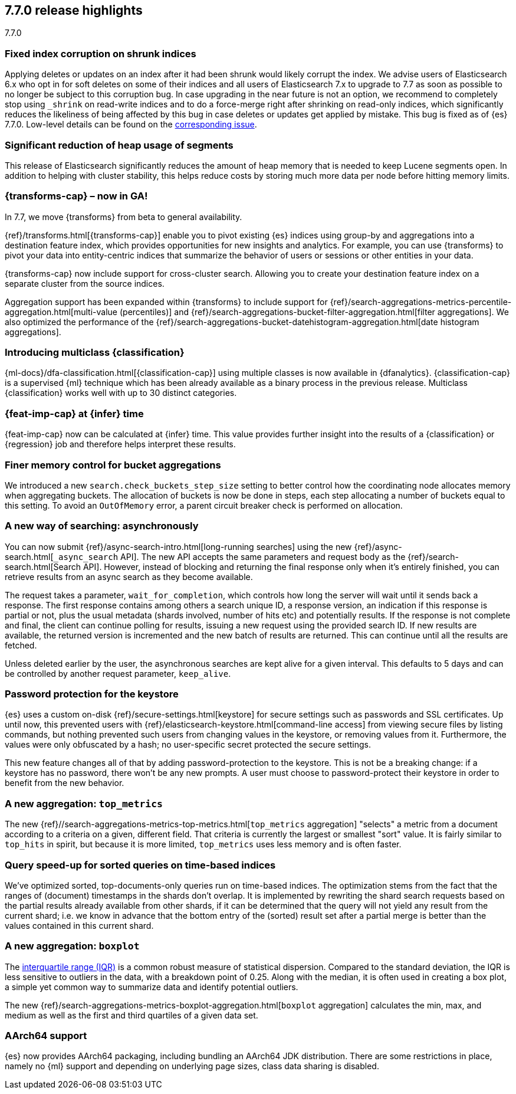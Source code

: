 [[release-highlights-7.7.0]]
== 7.7.0 release highlights
++++
<titleabbrev>7.7.0</titleabbrev>
++++

//NOTE: The notable-highlights tagged regions are re-used in the
//Installation and Upgrade Guide

// tag::notable-highlights[]
[float]
=== Fixed index corruption on shrunk indices

Applying deletes or updates on an index after it had been shrunk would likely
corrupt the index. We advise users of Elasticsearch 6.x who opt in for soft
deletes on some of their indices and all users of Elasticsearch 7.x to upgrade
to 7.7 as soon as possible to no longer be subject to this corruption bug. In
case upgrading in the near future is not an option, we recommend to completely
stop using `_shrink` on read-write indices and to do a force-merge right after
shrinking on read-only indices, which significantly reduces the likeliness of
being affected by this bug in case deletes or updates get applied by mistake.
This bug is fixed as of {es} 7.7.0. Low-level details can be found on the
https://issues.apache.org/jira/browse/LUCENE-9300[corresponding issue].

// end::notable-highlights[]

// tag::notable-highlights[]
[float]
=== Significant reduction of heap usage of segments

This release of Elasticsearch significantly reduces the amount of heap memory
that is needed to keep Lucene segments open. In addition to helping with cluster
stability, this helps reduce costs by storing much more data per node before
hitting memory limits.

// end::notable-highlights[]

// tag::notable-highlights[]
[discrete]
=== {transforms-cap} – now in GA!

In 7.7, we move {transforms} from beta to general availability.

{ref}/transforms.html[{transforms-cap}] enable you to pivot existing {es} 
indices using group-by and aggregations into a destination feature index, which 
provides opportunities for new insights and analytics. For example, you can use 
{transforms} to pivot your data into entity-centric indices that summarize the 
behavior of users or sessions or other entities in your data.

{transforms-cap} now include support for cross-cluster search. Allowing you to 
create your destination feature index on a separate cluster from the source 
indices. 

Aggregation support has been expanded within {transforms} to include support for 
{ref}/search-aggregations-metrics-percentile-aggregation.html[multi-value (percentiles)] 
and 
{ref}/search-aggregations-bucket-filter-aggregation.html[filter aggregations]. 
We also optimized the performance of the 
{ref}/search-aggregations-bucket-datehistogram-aggregation.html[date histogram aggregations].

// end::notable-highlights[]

// tag::notable-highlights[]
[discrete]
=== Introducing multiclass {classification}

{ml-docs}/dfa-classification.html[{classification-cap}] using multiple classes 
is now available in {dfanalytics}. {classification-cap} is a supervised {ml} 
technique which has been already available as a binary process in the previous 
release. Multiclass {classification} works well with up to 30 distinct 
categories.

// end::notable-highlights[]

// tag::notable-highlights[]
[discrete]
=== {feat-imp-cap} at {infer} time

{feat-imp-cap} now can be calculated at {infer} time. This value provides 
further insight into the results of a {classification} or {regression} job and 
therefore helps interpret these results.

// end::notable-highlights[]

// tag::notable-highlights[]
[float]
=== Finer memory control for bucket aggregations

We introduced a new `search.check_buckets_step_size` setting to
better control how the coordinating node allocates memory when aggregating
buckets. The allocation of buckets is now be done in steps, each step
allocating a number of buckets equal to this setting. To avoid an `OutOfMemory`
error, a parent circuit breaker check is performed on allocation.

// end::notable-highlights[]

// tag::notable-highlights[]
[float]
=== A new way of searching: asynchronously

You can now submit {ref}/async-search-intro.html[long-running searches] using
the new {ref}/async-search.html[`_async_search` API]. The new API accepts the
same parameters and request body as the {ref}/search-search.html[Search API].
However, instead of blocking and returning the final response only when it's 
entirely finished, you can retrieve results from an async search as they become 
available.

The request takes a parameter, `wait_for_completion`, which controls how long
the server will wait until it sends back a response. The first response
contains among others a search unique ID, a response version, an indication if
this response is partial or not, plus the usual metadata (shards involved,
number of hits etc) and potentially results. If the response is not complete
and final, the client can continue polling for results, issuing a new request
using the provided search ID. If new results are available, the returned
version is incremented and the new batch of results are returned. This can 
continue until all the results are fetched.

Unless deleted earlier by the user, the asynchronous searches are kept alive
for a given interval. This defaults to 5 days and can be controlled by another
request parameter, `keep_alive`.
// end::notable-highlights[]

// tag::notable-highlights[]
[float]
=== Password protection for the keystore

{es} uses a custom on-disk {ref}/secure-settings.html[keystore] for secure settings such as
passwords and SSL certificates. Up until now, this prevented users with
{ref}/elasticsearch-keystore.html[command-line access] from viewing secure files by listing commands, but nothing
prevented such users from changing values in the keystore, or removing values
from it. Furthermore, the values were only obfuscated by a hash; no
user-specific secret protected the secure settings.

This new feature changes all of that by adding password-protection to the
keystore. This is not be a breaking change: if a keystore has no password,
there won’t be any new prompts. A user must choose to password-protect their
keystore in order to benefit from the new behavior.

// end::notable-highlights[]

// tag::notable-highlights[]
[float]
=== A new aggregation: `top_metrics`

The new {ref}//search-aggregations-metrics-top-metrics.html[`top_metrics` aggregation] "selects" a metric from a document according
to a criteria on a given, different field. That criteria is currently the
largest or smallest "sort" value. It is fairly similar to `top_hits` in spirit,
but because it is more limited, `top_metrics` uses less memory and
is often faster.

// end::notable-highlights[]

// tag::notable-highlights[]
[float]
=== Query speed-up for sorted queries on time-based indices

We've optimized sorted, top-documents-only queries run on time-based indices.
The optimization stems from the fact that the ranges of (document) timestamps
in the shards don't overlap. It is implemented by rewriting the shard search
requests based on the partial results already available from other shards, if
it can be determined that the query will not yield any result from the current
shard; i.e. we know in advance that the bottom entry of the (sorted) result set
after a partial merge is better than the values contained in this current
shard.

// end::notable-highlights[]

// tag::notable-highlights[]
[float]
=== A new aggregation: `boxplot`

The https://en.wikipedia.org/wiki/Interquartile_range[interquartile range (IQR)] is a common robust measure of statistical dispersion.
Compared to the standard deviation, the IQR is less sensitive to outliers in
the data, with a breakdown point of 0.25. Along with the median, it is often
used in creating a box plot, a simple yet common way to summarize data and
identify potential outliers.

The new {ref}/search-aggregations-metrics-boxplot-aggregation.html[`boxplot`
aggregation] calculates the min, max, and medium as well as the first and third
quartiles of a given data set.

// end::notable-highlights[]

// tag::notable-highlights[]
[float]
=== AArch64 support

{es} now provides AArch64 packaging, including bundling an AArch64 JDK
distribution. There are some restrictions in place, namely no {ml} support and
depending on underlying page sizes, class data sharing is disabled.

// end::notable-highlights[]
